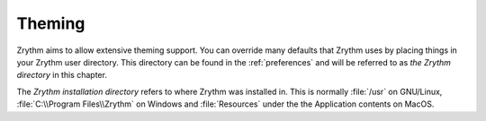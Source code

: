 .. This is part of the Zrythm Manual.
   Copyright (C) 2020 Alexandros Theodotou <alex at zrythm dot org>
   See the file index.rst for copying conditions.

Theming
=======
Zrythm aims to allow extensive theming support. You can override
many defaults that Zrythm uses by placing things in your
Zrythm user directory. This directory can be found in the
:ref:`preferences` and will be referred to as
`the Zrythm directory` in this chapter.

The `Zrythm installation directory` refers to where
Zrythm was installed in. This is normally
:file:`/usr` on GNU/Linux,
:file:`C:\\Program Files\\Zrythm` on Windows and
:file:`Resources` under the the Application
contents on MacOS.
